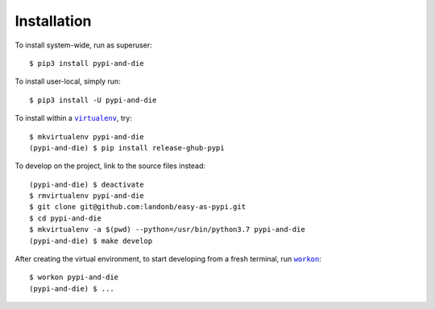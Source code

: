 ############
Installation
############

.. |virtualenv| replace:: ``virtualenv``
.. _virtualenv: https://virtualenv.pypa.io/en/latest/

.. |workon| replace:: ``workon``
.. _workon: https://virtualenvwrapper.readthedocs.io/en/latest/command_ref.html?highlight=workon#workon

To install system-wide, run as superuser::

    $ pip3 install pypi-and-die

To install user-local, simply run::

    $ pip3 install -U pypi-and-die

To install within a |virtualenv|_, try::

    $ mkvirtualenv pypi-and-die
    (pypi-and-die) $ pip install release-ghub-pypi

To develop on the project, link to the source files instead::

    (pypi-and-die) $ deactivate
    $ rmvirtualenv pypi-and-die
    $ git clone git@github.com:landonb/easy-as-pypi.git
    $ cd pypi-and-die
    $ mkvirtualenv -a $(pwd) --python=/usr/bin/python3.7 pypi-and-die
    (pypi-and-die) $ make develop

After creating the virtual environment,
to start developing from a fresh terminal, run |workon|_::

    $ workon pypi-and-die
    (pypi-and-die) $ ...

